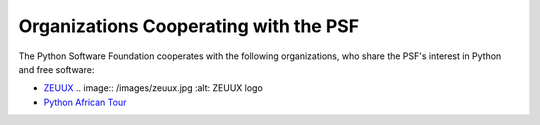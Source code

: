 Organizations Cooperating with the PSF
======================================

The Python Software Foundation cooperates with the following
organizations, who share the PSF's interest in Python and free
software:

- `ZEUUX <http://www.zeuux.org/>`_    .. image:: /images/zeuux.jpg    :alt: ZEUUX logo

- `Python African Tour <http://www.openplans.org/projects/python-african-tour>`_